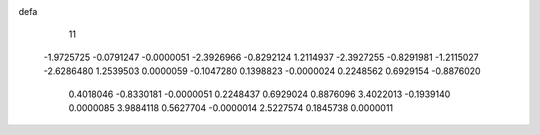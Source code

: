 defa
   11
  -1.9725725  -0.0791247  -0.0000051  -2.3926966  -0.8292124   1.2114937
  -2.3927255  -0.8291981  -1.2115027  -2.6286480   1.2539503   0.0000059
  -0.1047280   0.1398823  -0.0000024   0.2248562   0.6929154  -0.8876020
   0.4018046  -0.8330181  -0.0000051   0.2248437   0.6929024   0.8876096
   3.4022013  -0.1939140   0.0000085   3.9884118   0.5627704  -0.0000014
   2.5227574   0.1845738   0.0000011
